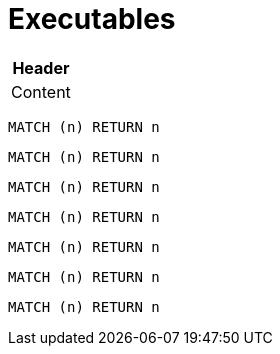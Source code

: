 = Executables

[[test:Table]]
[options="header",role=concept]
|===
| Header
| Content
|===

[[test:CypherConcept]]
[cypher,role=concept]
----
MATCH (n) RETURN n
----

[[test:ScriptConcept]]
[source,javascript,role=concept]
----
----

[[test:SourceConcept]]
[source,cypher,role=concept]
----
MATCH (n) RETURN n
----

[[test:SourceConceptUpperCase]]
[source,CYPHER,role=concept]
----
MATCH (n) RETURN n
----

[[test:CypherConstraint]]
[source,cypher,role=constraint]
----
MATCH (n) RETURN n
----

[[test:ScriptConstraint]]
[source,javascript,role=constraint]
----
MATCH (n) RETURN n
----

[[test:SourceConstraint]]
[source,cypher,role=constraint]
----
MATCH (n) RETURN n
----

[[test:SourceConstraintUpperCase]]
[source,CYPHER,role=constraint]
----
MATCH (n) RETURN n
----

